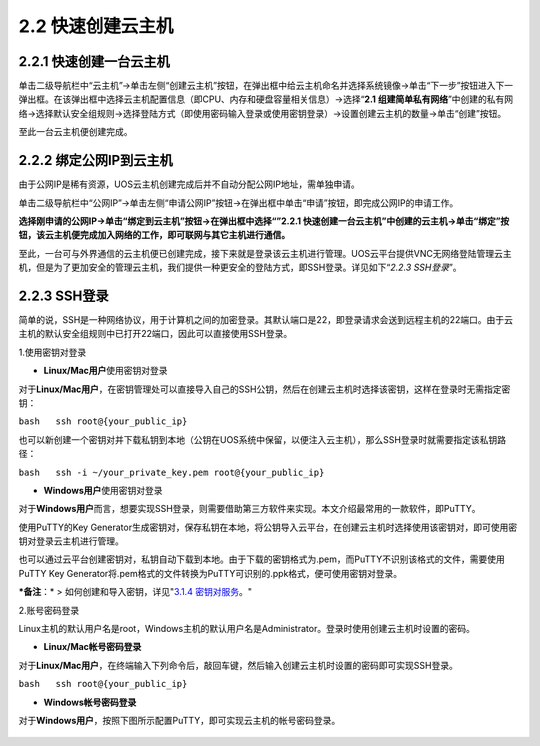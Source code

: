 2.2 快速创建云主机
-------------------

2.2.1 快速创建一台云主机
~~~~~~~~~~~~~~~~~~~~~~~~

单击二级导航栏中“云主机”->单击左侧“创建云主机”按钮，在弹出框中给云主机命名并选择系统镜像->单击“下一步”按钮进入下一弹出框。在该弹出框中选择云主机配置信息（即CPU、内存和硬盘容量相关信息）->选择“\ **2.1
组建简单私有网络**\ ”中创建的私有网络->选择默认安全组规则->选择登陆方式（即使用密码输入登录或使用密钥登录）->设置创建云主机的数量->单击“创建”按钮。

至此一台云主机便创建完成。

.. figure:: ../../img/云主机创建page1.png
   :alt: 

.. figure:: ../../img/云主机创建page2.png
   :alt: 

2.2.2 绑定公网IP到云主机
~~~~~~~~~~~~~~~~~~~~~~~~

由于公网IP是稀有资源，UOS云主机创建完成后并不自动分配公网IP地址，需单独申请。

单击二级导航栏中“公网IP”->单击左侧“申请公网IP”按钮->在弹出框中单击“申请”按钮，即完成公网IP的申请工作。

**选择刚申请的公网IP->单击“绑定到云主机”按钮->在弹出框中选择“”2.2.1
快速创建一台云主机”中创建的云主机->单击“绑定”按钮，该云主机便完成加入网络的工作，即可联网与其它主机进行通信。**

至此，一台可与外界通信的云主机便已创建完成，接下来就是登录该云主机进行管理。UOS云平台提供VNC无网络登陆管理云主机，但是为了更加安全的管理云主机，我们提供一种更安全的登陆方式，即SSH登录。详见如下“\ *2.2.3
SSH登录*\ ”。

2.2.3 SSH登录
~~~~~~~~~~~~~

简单的说，SSH是一种网络协议，用于计算机之间的加密登录。其默认端口是22，即登录请求会送到远程主机的22端口。由于云主机的默认安全组规则中已打开22端口，因此可以直接使用SSH登录。

1.使用密钥对登录

-  **Linux/Mac用户**\ 使用密钥对登录

对于\ **Linux/Mac用户**\ ，在密钥管理处可以直接导入自己的SSH公钥，然后在创建云主机时选择该密钥，这样在登录时无需指定密钥：

``bash   ssh root@{your_public_ip}``

也可以新创建一个密钥对并下载私钥到本地（公钥在UOS系统中保留，以便注入云主机），那么SSH登录时就需要指定该私钥路径：

``bash   ssh -i ~/your_private_key.pem root@{your_public_ip}``

-  **Windows用户**\ 使用密钥对登录

对于\ **Windows用户**\ 而言，想要实现SSH登录，则需要借助第三方软件来实现。本文介绍最常用的一款软件，即PuTTY。

使用PuTTY的Key
Generator生成密钥对，保存私钥在本地，将公钥导入云平台，在创建云主机时选择使用该密钥对，即可使用密钥对登录云主机进行管理。

也可以通过云平台创建密钥对，私钥自动下载到本地。由于下载的密钥格式为.pem，而PuTTY不识别该格式的文件，需要使用PuTTY
Key
Generator将.pem格式的文件转换为PuTTY可识别的.ppk格式，便可使用密钥对登录。

***备注**\ ：* > 如何创建和导入密钥，详见"\ `3.1.4 密钥对服务 <../UOS项目平台/计算服务.rst#314-密钥对服务>`__\ 。"

2.账号密码登录

Linux主机的默认用户名是root，Windows主机的默认用户名是Administrator。登录时使用创建云主机时设置的密码。

-  **Linux/Mac帐号密码登录**

对于\ **Linux/Mac用户**\ ，在终端输入下列命令后，敲回车键，然后输入创建云主机时设置的密码即可实现SSH登录。

``bash   ssh root@{your_public_ip}``

-  **Windows帐号密码登录**

对于\ **Windows用户**\ ，按照下图所示配置PuTTY，即可实现云主机的帐号密码登录。

.. figure:: ../../img/Project/Compute/PuTTY使用界面.png
   :alt: 

.. figure:: ../../img/PuTTY登录.png
   :alt: 

